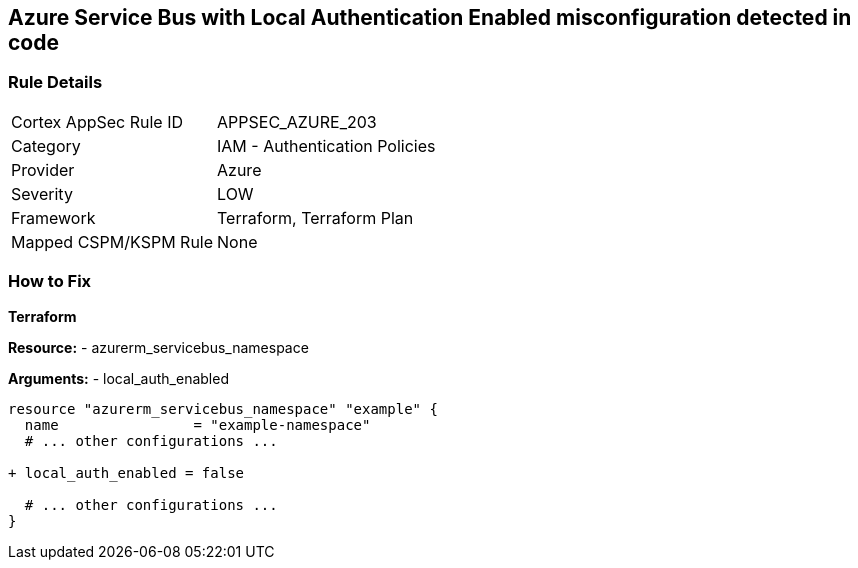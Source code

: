 == Azure Service Bus with Local Authentication Enabled misconfiguration detected in code
// Ensure Azure Service Bus Local Authentication is disabled.

=== Rule Details

[cols="1,2"]
|===
|Cortex AppSec Rule ID |APPSEC_AZURE_203
|Category |IAM - Authentication Policies
|Provider |Azure
|Severity |LOW
|Framework |Terraform, Terraform Plan
|Mapped CSPM/KSPM Rule |None
|===


=== How to Fix

*Terraform*

*Resource:* 
- azurerm_servicebus_namespace

*Arguments:* 
- local_auth_enabled

[source,terraform]
----
resource "azurerm_servicebus_namespace" "example" {
  name                = "example-namespace"
  # ... other configurations ...

+ local_auth_enabled = false

  # ... other configurations ...
}
----

